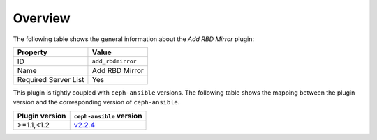 .. _plugins_add_rbdmirror_overview:

========
Overview
========

The following table shows the general information about the *Add RBD
Mirror* plugin:

====================    =================
Property                Value
====================    =================
ID                      ``add_rbdmirror``
Name                    Add RBD Mirror
Required Server List    Yes
====================    =================

This plugin is tightly coupled with ``ceph-ansible`` versions. The
following table shows the mapping between the plugin version and the
corresponding version of ``ceph-ansible``.

==============    ============================================================
Plugin version    ``ceph-ansible`` version
==============    ============================================================
>=1.1,<1.2        `v2.2.4 <https://github.com/ceph/ceph-ansible/tree/v2.2.4>`_
==============    ============================================================
